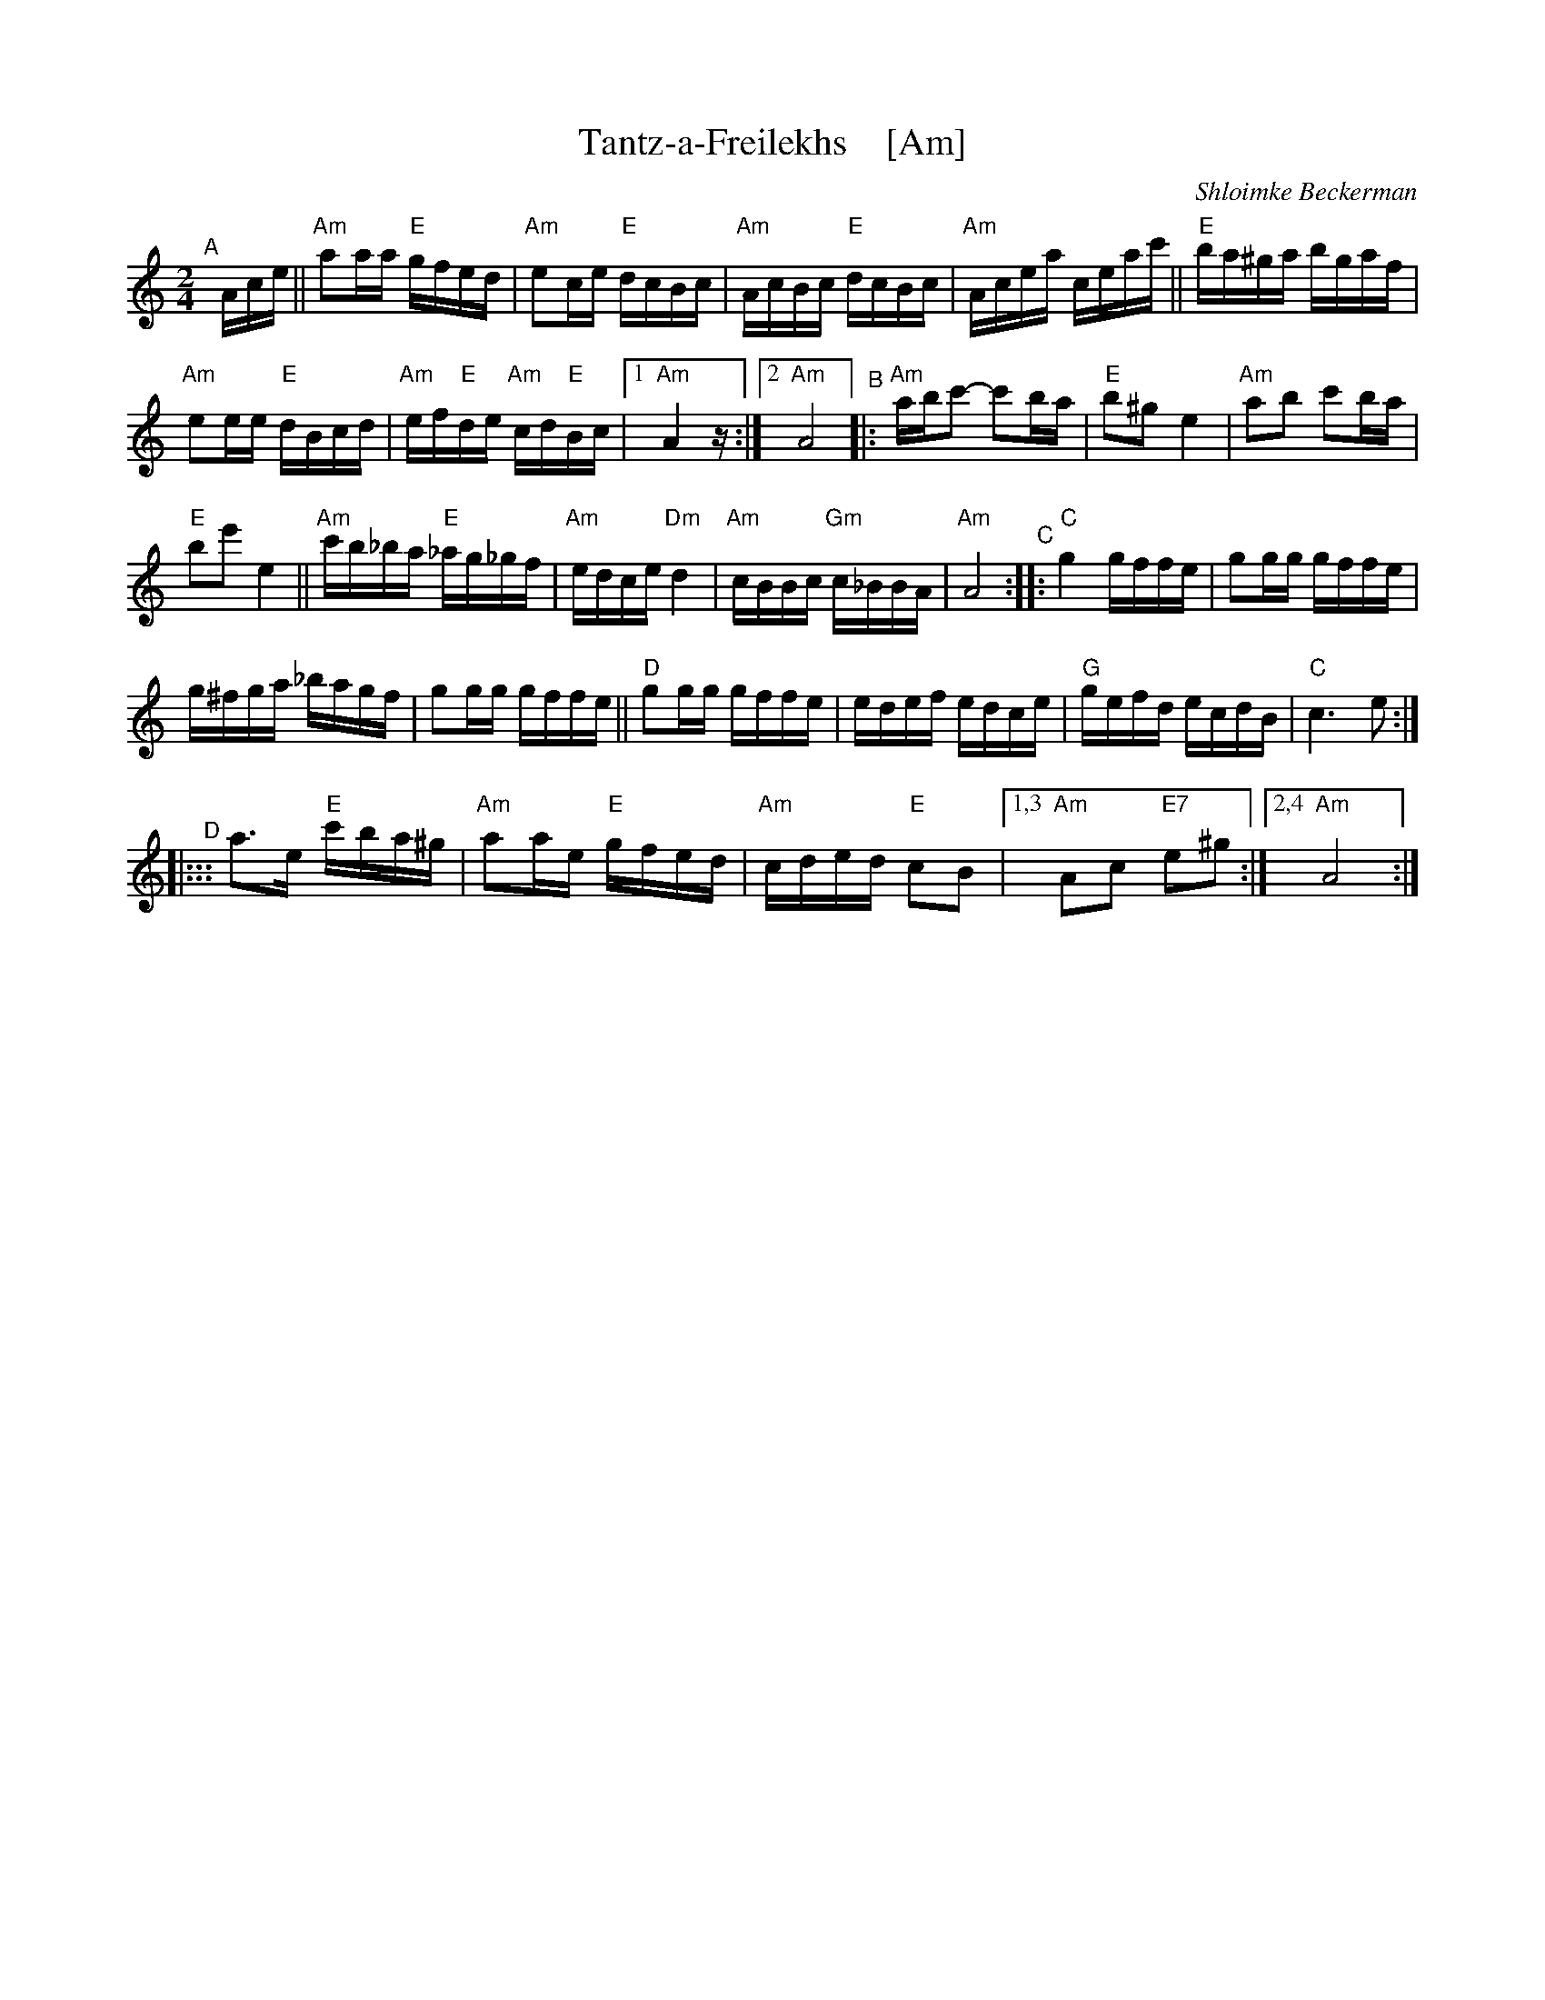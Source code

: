 X: 1
T: Tantz-a-Freilekhs    [Am]
O: Shloimke Beckerman
Z: 2020 John Chambers <jc:trillian.mit.edu>
Z: handout at Watertown Klezmer session 2020-1-12 (tr. Steve Rauch)
M: 2/4
L: 1/16
K: Am
"^A"[|] Ace ||\
"Am"a2aa "E"gfed | "Am"e2ce "E"dcBc | "Am"AcBc "E"dcBc | "Am"Acea ceac' ||\
"E"ba^ga bgaf |
"Am"e2ee "E"dBcd | "Am"ef"E"de "Am"cd"E"Bc |1 "Am"A4 z :|2 "Am"A8 \
"^B"|:\
"Am"abc'2- c'2ba | "E"b2^g2 e4 | "Am"a2b2 c'2ba |
"E"b2e'2 e4 ||\
"Am"c'b_ba "E"_ag_gf | "Am"edce "Dm"d4 | "Am"cBBc "Gm"c_BBA | "Am"A8 \
"^C"::\
"C"g4 gffe | g2gg gffe |
g^fga _bagf | g2gg gffe ||\
"D"g2gg gffe | edef edce | "G"gefd ecdB | "C"c6 e2 :|
"^D"|:::\
a3e "E"c'ba^g | "Am"a2ae "E"gfed | "Am"cded "E"c2B2 |1,3 "Am"A2c2 "E7"e2^g2 :|2,4 "Am"A8 :|
